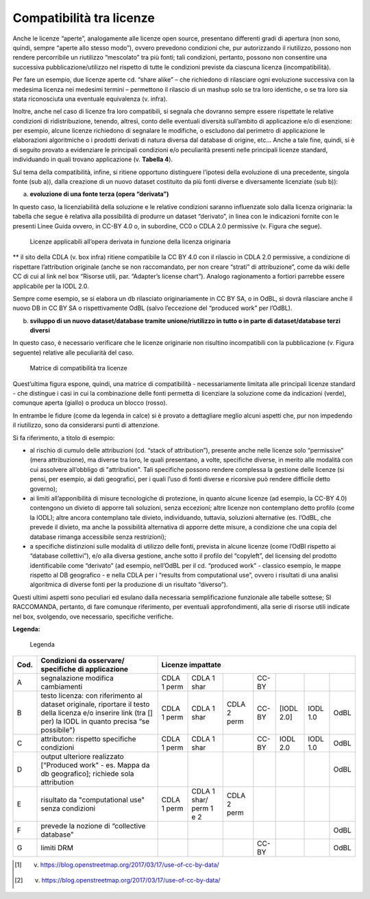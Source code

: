 .. _par-6-1-1:

Compatibilità tra licenze
^^^^^^^^^^^^^^^^^^^^^^^^^

Anche le licenze “aperte”, analogamente alle licenze open source, presentano differenti gradi di apertura (non sono, quindi, sempre “aperte allo stesso modo”), ovvero prevedono condizioni che, pur autorizzando il riutilizzo, possono non rendere percorribile un riutilizzo “mescolato” tra più fonti; tali condizioni, pertanto, possono non consentire una successiva pubblicazione/utilizzo nel rispetto di tutte le condizioni previste da ciascuna licenza (incompatibilità).

Per fare un esempio, due licenze aperte cd. “share alike” – che richiedono di rilasciare ogni evoluzione successiva con la medesima licenza nei medesimi termini – permettono il rilascio di un mashup solo se tra loro identiche, o se tra loro sia stata riconosciuta una eventuale equivalenza (v. infra).

Inoltre, anche nel caso di licenze fra loro compatibili, si segnala che dovranno sempre essere rispettate le relative condizioni di ridistribuzione, tenendo, altresì, conto delle eventuali diversità sull’ambito di applicazione e/o di esenzione: per esempio, alcune licenze richiedono di segnalare le modifiche, o escludono dal perimetro di applicazione le elaborazioni algoritmiche o i prodotti derivati di natura diversa dal database di origine, etc...  Anche a tale fine, quindi, si è di seguito provato a evidenziare le principali condizioni e/o peculiarità presenti nelle principali licenze standard, individuando in quali trovano applicazione (v. **Tabella 4**).

Sul tema della compatibilità, infine, si ritiene opportuno distinguere l’ipotesi della evoluzione di una precedente, singola fonte (sub a)), dalla creazione di un nuovo dataset costituito da più fonti diverse e diversamente licenziate (sub b)):

a) **evoluzione di una fonte terza (opera “derivata”)**

In questo caso, la licenziabilità della soluzione e le relative condizioni saranno influenzate solo dalla licenza originaria: la tabella che segue è relativa alla possibilità di produrre un dataset “derivato”, in linea con le indicazioni fornite con le presenti Linee Guida ovvero, in CC-BY 4.0 o, in subordine, CC0 o CDLA 2.0 permissive (v. Figura che segue).

.. figure:: /media/licenze-opera-derivata.png
   :name: licenze-opera-derivata
   :alt: La figura mostra le licenze applicabili all’opera derivata in funzione della licenza originaria.

   Licenze applicabili all’opera derivata in funzione della licenza originaria

** il sito della CDLA (v. box infra) ritiene compatibile la CC BY 4.0 con il rilascio in CDLA 2.0 permissive, a condizione di rispettare l’attribution originale (anche se non raccomandato, per non creare “strati” di attribuzione”, come da wiki delle CC di cui al link nel box “Risorse utili, par. “Adapter’s license chart”). Analogo ragionamento a fortiori parrebbe essere applicabile per la IODL 2.0.

Sempre come esempio, se si elabora un db rilasciato originariamente in CC BY SA, o in OdBL, sì dovrà rilasciare anche il nuovo DB in CC BY SA o rispettivamente OdBL (salvo l’eccezione del “produced work” per l’OdBL).


b) **sviluppo di un nuovo dataset/database tramite unione/riutilizzo in
   tutto o in parte di dataset/database terzi diversi**

In questo caso, è necessario verificare che le licenze originarie non risultino incompatibili con la pubblicazione (v. Figura seguente) relative alle peculiarità del caso.

.. figure:: /media/licenze-opera-mashup.png
   :name: licenze-opera-mashup
   :alt: La figura mostra la matrice di compatibilità tra licenze.

   Matrice di compatibilità tra licenze


Quest’ultima figura espone, quindi, una matrice di compatibilità - necessariamente limitata alle principali licenze standard - che distingue i casi in cui la combinazione delle fonti permetta di licenziare la soluzione come da indicazioni (verde), comunque aperta (giallo) o produca un blocco (rosso).

In entrambe le fidure (come da legenda in calce) si è provato a dettagliare meglio alcuni aspetti che, pur non impedendo il riutilizzo, sono da considerarsi punti di attenzione.

Si fa riferimento, a titolo di esempio:


-  al rischio di cumulo delle attribuzioni (cd. “stack of attribution”), presente anche nelle licenze solo “permissive” (mera attribuzione), ma diverse tra loro, le quali presentano, a volte, specifiche diverse, in merito alle modalità con cui assolvere all’obbligo di "attribution". Tali specifiche possono rendere complessa la gestione delle licenze (si pensi, per esempio, ai dati geografici, per i quali l’uso di fonti diverse e ricorsive può rendere difficile detto governo);

-  ai limiti all’apponibilità di misure tecnologiche di protezione, in quanto alcune licenze (ad esempio, la CC-BY 4.0) contengono un divieto di apporre tali soluzioni, senza eccezioni; altre licenze non contemplano detto profilo (come la IODL); altre ancora contemplano tale divieto, individuando, tuttavia, soluzioni alternative (es. l’OdBL, che prevede il divieto, ma anche la possibilità alternativa di apporre dette misure, a condizione che una copia del database rimanga accessibile senza restrizioni);

-  a specifiche distinzioni sulle modalità di utilizzo delle fonti, prevista in alcune licenze (come l’OdBl rispetto ai “database collettivi”), e/o alla diversa gestione, anche sotto il profilo del “copyleft”, del licensing del prodotto identificabile come “derivato” (ad esempio, nell’OdBL per il cd. “produced work” - classico esempio, le mappe rispetto al DB geografico - e nella CDLA per i “results from computational use”, ovvero i risultati di una analisi algoritmica di diverse fonti per la produzione di un risultato “diverso”).

Questi ultimi aspetti sono peculiari ed esulano dalla necessaria semplificazione funzionale alle tabelle sottese; SI RACCOMANDA, pertanto, di fare comunque riferimento, per eventuali approfondimenti, alla serie di risorse utili indicate nel box, svolgendo, ove necessario, specifiche verifiche.

**Legenda:**

.. figure:: /media/licenze-legenda.png
   :name: licenze-legenda
   :alt: La figura mostra la legenda delle figure di cui sopra.

   Legenda

.. table:: Compatibilità tra licenze - Condizioni da osservare / specifiche di applicazione
   :name: compatibilità-licenze

+-------+----------------------------+------------------------------------------------------------------------------------------+
| Cod.  | Condizioni da osservare/   | Licenze impattate                                                                        |   
|       | specifiche di applicazione |                                                                                          |           
+=======+============================+===================+==============+==============+=======+============+===========+=======+
| A     | segnalazione modifica      | CDLA 1 perm       | CDLA 1 shar  |              | CC-BY |            |           |       |
|       | cambiamenti                |                   |              |              |       |            |           |       |
+-------+----------------------------+-------------------+--------------+--------------+-------+------------+-----------+-------+
| B     | testo licenza: con         | CDLA 1 perm       | CDLA  1 shar | CDLA 2 perm  | CC-BY | [IODL 2.0] | IODL 1.0  | OdBL  |
|       | riferimento al dataset     |                   |              |              |       |            |           |       |
|       | originale, riportare il    |                   |              |              |       |            |           |       |
|       | testo della licenza e/o    |                   |              |              |       |            |           |       |
|       | inserire link (tra [] per) |                   |              |              |       |            |           |       |
|       | la IODL in quanto precisa  |                   |              |              |       |            |           |       |
|       | “se possibile")            |                   |              |              |       |            |           |       |
+-------+----------------------------+-------------------+--------------+--------------+-------+------------+-----------+-------+
| C     | attributon: rispetto       | CDLA 1 perm       | CDLA 1 shar  |              | CC-BY | IODL 2.0   | IODL 1.0  | OdBL  |
|       | specifiche condizioni      |                   |              |              |       |            |           |       |
+-------+----------------------------+-------------------+--------------+--------------+-------+------------+-----------+-------+
| D     | output ulteriore realizzato|                   |              |              |       |            |           | OdBL  |
|       | [“Produced work" - es.     |                   |              |              |       |            |           |       |  
|       | Mappa da db geografico];   |                   |              |              |       |            |           |       |
|       | richiede sola attribution  |                   |              |              |       |            |           |       |
+-------+----------------------------+-------------------+--------------+--------------+-------+------------+-----------+-------+
| E     | risultato da "computational| CDLA 1 perm       | CDLA 1 shar/ | CDLA 2 perm  |       |            |           |       |
|       | use" senza condizioni      |                   | perm 1 e 2   |              |       |            |           |       |
+-------+----------------------------+-------------------+--------------+--------------+-------+------------+-----------+-------+
| F     | prevede la nozione di      |                   |              |              |       |            |           | OdBL  |
|       | “collective database"      |                   |              |              |       |            |           |       |
+-------+----------------------------+-------------------+--------------+--------------+-------+------------+-----------+-------+
| G     | limiti DRM                 |                   |              |              | CC-BY |            |           | OdBL  |
+-------+----------------------------+-------------------+--------------+--------------+-------+------------+-----------+-------+


.. [1] v. https://blog.openstreetmap.org/2017/03/17/use-of-cc-by-data/

.. [2] v. https://blog.openstreetmap.org/2017/03/17/use-of-cc-by-data/
